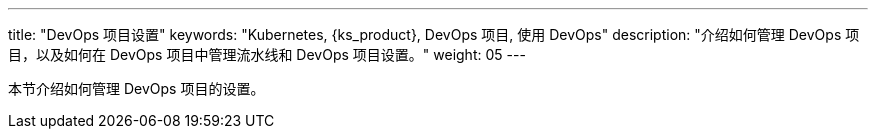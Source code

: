 ---
title: "DevOps 项目设置"
keywords: "Kubernetes, {ks_product}, DevOps 项目, 使用 DevOps"
description: "介绍如何管理 DevOps 项目，以及如何在 DevOps 项目中管理流水线和 DevOps 项目设置。"
weight: 05
---


本节介绍如何管理 DevOps 项目的设置。
